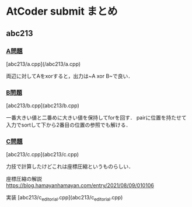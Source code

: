 * AtCoder submit まとめ

** abc213 
*** [[https://atcoder.jp/contests/abc213/tasks/abc213_a][A問題]]
[abc213/a.cpp](/abc213/a.cpp)

両辺に対してAをxorすると，出力は~A xor B~で良い．

*** [[https://atcoder.jp/contests/abc213/tasks/abc213_b][B問題]]
[abc213/b.cpp](abc213/b.cpp)

一番大きい値と二番めに大きい値を保持してforを回す．
pairに位置を持たせて入力でsortして下から2番目の位置の参照でも解ける．

*** [[https://atcoder.jp/contests/abc213/tasks/abc213_c][C問題]]
[abc213/c.cpp](abc213/c.cpp)

力技で計算したけどこれは座標圧縮というものらしい．

座標圧縮の解説 https://blog.hamayanhamayan.com/entry/2021/08/09/010106

実装 [abc213/c_editorial.cpp](abc213/c_editorial.cpp)

